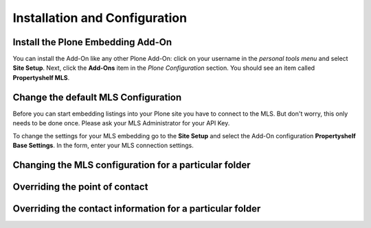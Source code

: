 Installation and Configuration
==============================

Install the Plone Embedding Add-On
----------------------------------

You can install the Add-On like any other Plone Add-On: click on your username in the *personal tools menu* and select **Site Setup**.
Next, click the **Add-Ons** item in the *Plone Configuration* section.
You should see an item called **Propertyshelf MLS**.

.. image:: ../_images/setup_select_add_on.png


Change the default MLS Configuration
------------------------------------

Before you can start embedding listings into your Plone site you have to connect to the MLS.
But don't worry, this only needs to be done once.
Please ask your MLS Administrator for your API Key.

To change the settings for your MLS embedding go to the **Site Setup** and select the Add-On configuration **Propertyshelf Base Settings**.
In the form, enter your MLS connection settings.

.. image:: ../_images/configure_base_settings.png


Changing the MLS configuration for a particular folder
------------------------------------------------------


Overriding the point of contact
-------------------------------


Overriding the contact information for a particular folder
----------------------------------------------------------
